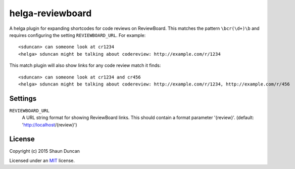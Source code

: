 helga-reviewboard
=================

A helga plugin for expanding shortcodes for code reviews on ReviewBoard. This matches the pattern
``\bcr(\d+)\b`` and requires configuring the setting ``REVIEWBOARD_URL``. For example::

    <sduncan> can someone look at cr1234
    <helga> sduncan might be talking about codereview: http://example.com/r/1234

This match plugin will also show links for any code review match it finds::

    <sduncan> can someone look at cr1234 and cr456
    <helga> sduncan might be talking about codereview: http://example.com/r/1234, http://example.com/r/456


Settings
--------

``REVIEWBOARD_URL``
    A URL string format for showing ReviewBoard links. This should contain a format parameter
    '{review}'. (default: 'http://localhost/{review}')


License
-------

Copyright (c) 2015 Shaun Duncan

Licensed under an `MIT`_ license.

.. _`MIT`: https://github.com/shaunduncan/helga-reviewboard/blob/master/LICENSE

